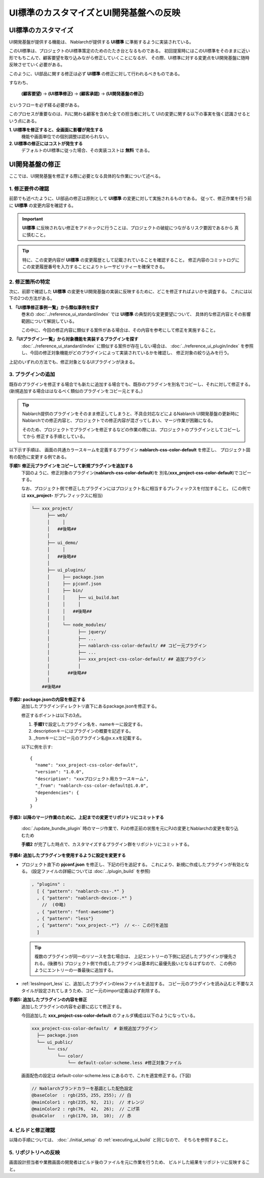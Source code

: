 ===============================================
UI標準のカスタマイズとUI開発基盤への反映
===============================================

UI標準のカスタマイズ
===============================

UI開発基盤が提供する機能は、 Nablarchが提供する **UI標準** に準拠するように実装されている。

このUI標準は、プロジェクトのUI標準策定のためのたたき台となるものである。
初回提案時にはこのUI標準をそのままに近い形でもちこんで、顧客要望を取り込みながら修正していくことになるが、
その際、UI標準に対する変更点をUI開発基盤に随時反映させていく必要がある。

このように、UI部品に関する修正は必ず **UI標準** の修正に対して行われるべきものである。

すなわち、

  **(顧客要望)** → **(UI標準修正)** → **(顧客承認)** → **(UI開発基盤の修正)**

というフローを必ず経る必要がある。

このプロセスが重要なのは、PJに関わる顧客を含めた全ての担当者に対して
UIの変更に関する以下の事実を強く認識させるという点にある。

**1. UI標準を修正すると、全画面に影響が発生する**
   機能や画面単位での個別調整は認められない。

**2. UI標準の修正にはコストが発生する**
   デフォルトのUI標準に従った場合、その実装コストは **無料** である。

UI開発基盤の修正
=================================
ここでは、UI開発基盤を修正する際に必要となる具体的な作業について述べる。

1. 修正要件の確認
-----------------------
前節でも述べたように、UI部品の修正は原則として **UI標準** の変更に対して実施されるものである。
従って、修正作業を行う前に **UI標準** の変更内容を確認する。

.. important::

  **UI標準** に反映されない修正をアドホックに行うことは、プロジェクトの破綻につながるリスク要因であるから
  真に慎むこと。

.. tip::

  特に、この変更内容が **UI標準** の変更履歴として記載されていることを確認すること。
  修正内容のコミットログにこの変更履歴番号を入力することによりトレーサビリティーを確保できる。

2. 修正箇所の特定
----------------------
次に、前節で確認した **UI標準** の変更をUI開発基盤の実装に反映するために、どこを修正すればよいかを調査する。
これには以下の2つの方法がある。

**1. 「UI標準修正事例一覧」から類似事例を探す**
  巻末の :doc:`../reference_ui_standard/index` では **UI標準** の典型的な変更要望について、
  具体的な修正内容とその影響範囲について解説している。

  この中に、今回の修正内容に類似する案件がある場合は、その内容を参考にして修正を実施すること。

**2. 「UIプラグイン一覧」から対象機能を実装するプラグインを探す**
  :doc:`../reference_ui_standard/index` に類似する案件が存在しない場合は、
  :doc:`../reference_ui_plugin/index` を参照し、今回の修正対象機能がどのプラグインによって実装されているかを確認し、
  修正対象の絞り込みを行う。

上記のいずれの方法でも、修正対象となるUIプラグインが決まる。

.. _add_plugin:

3. プラグインの追加
---------------------------
既存のプラグインを修正する場合でも新たに追加する場合でも、既存のプラグインを別名でコピーし、それに対して修正する。
(新規追加する場合ははなるべく類似のプラグインをコピー元とする。)

.. tip::

   Nablarch提供のプラグインをそのまま修正してしまうと、不具合対応などによるNablarch UI開発基盤の更新時に
   Nablarchでの修正内容と、プロジェクトでの修正内容が混ざってしまい、マージ作業が困難になる。

   そのため、プロジェクトでプラグインを修正するなどの作業の際には、プロジェクトのプラグインとしてコピーしてから
   修正する手順としている。

以下示す手順は、
画面の共通カラースキームを定義するプラグイン **nablarch-css-color-default** を修正し、
プロジェクト固有の配色に変更する例である。

**手順1: 修正元プラグインをコピーして新規プラグインを追加する**
  下図のように、修正対象のプラグイン(**nablarch-css-color-default**)を
  別名(**xxx_project-css-color-default**)でコピーする。

  なお、プロジェクト側で修正したプラグインにはプロジェクト名に相当するプレフィックスを付加すること。
  (この例では **xxx_project-** がプレフィックスに相当)

  .. code-block:: bash

    └── xxx_project/
          ├── web/
          │     │
          │   ##後略##
          │
          ├── ui_demo/
          │     │
          │   ##後略##
          │
          ├── ui_plugins/
          │     ├── package.json
          │     ├── pjconf.json
          │     ├── bin/
          │     │     ├── ui_build.bat
          │     │     │
          │     │   ##後略##
          │     │
          │     └── node_modules/
          │           ├── jquery/
          │           ├── ...
          │           ├── nablarch-css-color-default/ ## コピー元プラグイン
          │           ├── ...
          │           ├── xxx_project-css-color-default/ ## 追加プラグイン
          │           │
          │       ##後略##
          │
        ##後略##

**手順2: package.jsonの内容を修正する**
  追加したプラグインディレクトリ直下にあるpackage.jsonを修正する。

  修正するポイントは以下の3点。

  1. **手順1**\ で設定したプラグイン名を、nameキーに設定する。
  2. descriptionキーにはプラグインの概要を記述する。
  3. _fromキーにコピー元のプラグイン名\@x.x.xを記載する。

  以下に例を示す::

    {
      "name": "xxx_project-css-color-default",
      "version": "1.0.0",
      "description": "xxxプロジェクト用カラースキーム",
      "_from": "nablarch-css-color-default@1.0.0",
      "dependencies": {
      }
    }

**手順3: 以降のマージ作業のために、上記までの変更でリポジトリにコミットする**

  :doc:`./update_bundle_plugin` 時のマージ作業で、PJの修正前の状態を元にPJの変更とNablarchの変更を取り込むため
  
  **手順2** が完了した時点で、カスタマイズするプラグイン群をリポジトリにコミットする。

**手順4: 追加したプラグインを使用するように設定を変更する**

* プロジェクト直下の **pjconf.json** を修正し、下記の行を追記する。
  これにより、新規に作成したプラグインが有効となる。
  (設定ファイルの詳細については :doc:`../plugin_build` を参照)

  .. code-block:: javascript

    , "plugins" :
      [ { "pattern": "nablarch-css-.*" }
      , { "pattern": "nablarch-device-.*" }
        //  (中略)
      , { "pattern": "font-awesome"}
      , { "pattern": "less"}
      , { "pattern": "xxx_project-.*"}  // <-- この行を追加
      ]

  .. tip::

    複数のプラグインが同一のリソースを含む場合は、
    上記エントリーの下側に記述したプラグインが優先される。(後勝ち)
    プロジェクト側で作成したプラグインは基本的に最優先扱いとなるはずなので、
    この例のようにエントリーの一番最後に追加する。

* :ref:`lessImport_less` に、追加したプラグインのlessファイルを追加する。
  コピー元のプラグインを読み込むと不要なスタイルが設定されてしまうため、コピー元のimport定義は必ず削除する。


**手順5: 追加したプラグインの内容を修正**
  追加したプラグインの内容を必要に応じて修正する。

  今回追加した **xxx_project-css-color-default** のフォルダ構成は以下のようになっている。

  .. code-block:: bash

    xxx_project-css-color-default/  # 新規追加プラグイン
      ├── package.json
      └── ui_public/
          └── css/
              └── color/
                  └── default-color-scheme.less #修正対象ファイル

  画面配色の設定は default-color-scheme.less にあるので、これを適宜修正する。(下図)

  .. code-block:: java

    // Nablarchブランドカラーを基調とした配色設定
    @baseColor  : rgb(255, 255, 255); // 白
    @mainColor1 : rgb(235, 92,  21);  // オレンジ
    @mainColor2 : rgb(76,  42,  26);  // こげ茶
    @subColor   : rgb(170, 10,  10);  // 赤

4. ビルドと修正確認
-----------------------------
以降の手順については、 :doc:`./initial_setup` の :ref:`executing_ui_build` と同じなので、
そちらを参照すること。


5. リポジトリへの反映
-----------------------------
画面設計担当者や業務画面の開発者はビルド後のファイルを元に作業を行うため、
ビルドした結果をリポジトリに反映すること。

